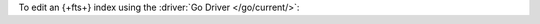 To edit an {+fts+} index using the :driver:`Go Driver </go/current/>`:

.. procedure:: 
   :style: normal 

   .. step:: Create a new file named ``edit-index.go``.

   .. step:: Copy the following code example into the file. 

      The following sample application edits a |fts| index on the
      specified collection.

      .. literalinclude:: /includes/fts/search-index-management/edit-index.go
         :language: go
         :copyable: true 
         :linenos: 

   .. step:: Replace the following values and then save the file.

      - ``<connection-string>``: Your |service| connection string. To
        learn more, see :ref:`connect-via-driver`.
      - ``<database-name>`` and  ``<collection-name>``: The names of
        the database and collection for which you want to retrieve the
        index.
      - ``<index-name>``: The name of the index you want to edit.
      - ``<index-definition>``: The new search index definition. To
        learn more, see :ref:`ref-index-definitions`.

   .. step:: Run the file.

      .. code-block::

         go run edit-index.go
